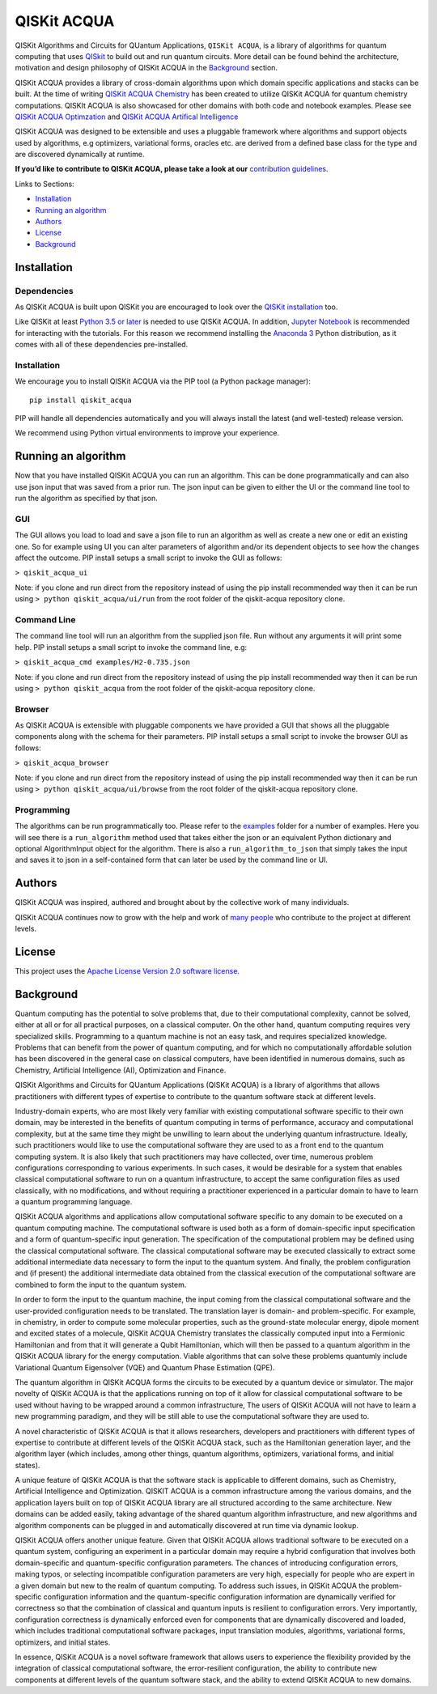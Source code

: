 QISKit ACQUA
============

QISKit Algorithms and Circuits for QUantum Applications,
``QISKit ACQUA``, is a library of algorithms for quantum computing that
uses `QISkit <https://qiskit.org/>`__ to build out and run quantum
circuits. More detail can be found behind the architecture, motivation
and design philosophy of QISKit ACQUA in the `Background <Background>`__
section.

QISKit ACQUA provides a library of cross-domain algorithms upon which
domain specific applications and stacks can be built. At the time of
writing `QISKit ACQUA
Chemistry <https://github.ibm.com/IBMQuantum/qiskit-acqua-chemistry>`__
has been created to utilize QISKit ACQUA for quantum chemistry
computations. QISKIt ACQUA is also showcased for other domains with both
code and notebook examples. Please see `QISKit ACQUA
Optimzation <https://github.ibm.com/IBMQuantum/qiskit-acqua-optimization>`__
and `QISKit ACQUA Artifical
Intelligence <https://github.ibm.com/IBMQuantum/qiskit-acqua-artifical-intelligence>`__

QISKit ACQUA was designed to be extensible and uses a pluggable
framework where algorithms and support objects used by algorithms, e.g
optimizers, variational forms, oracles etc. are derived from a defined
base class for the type and are discovered dynamically at runtime.

**If you’d like to contribute to QISKit ACQUA, please take a look at
our** `contribution guidelines <.github/CONTRIBUTING.rst>`__.

Links to Sections:

-  `Installation <#installation>`__
-  `Running an algorithm <#running-an-algorithm>`__
-  `Authors <#authors-alphabetical>`__
-  `License <#license>`__
-  `Background <#background>`__

Installation
------------

Dependencies
~~~~~~~~~~~~

As QISKit ACQUA is built upon QISKit you are encouraged to look over the
`QISKit
installation <https://github.com/QISKit/qiskit-sdk-py/blob/master/README.md#installation>`__
too.

Like QISKit at least `Python 3.5 or
later <https://www.python.org/downloads/>`__ is needed to use QISKit
ACQUA. In addition, `Jupyter
Notebook <https://jupyter.readthedocs.io/en/latest/install.html>`__ is
recommended for interacting with the tutorials. For this reason we
recommend installing the `Anaconda
3 <https://www.continuum.io/downloads>`__ Python distribution, as it
comes with all of these dependencies pre-installed.

.. _installation-1:

Installation
~~~~~~~~~~~~

We encourage you to install QISKit ACQUA via the PIP tool (a Python
package manager):

::

   pip install qiskit_acqua

PIP will handle all dependencies automatically and you will always
install the latest (and well-tested) release version.

We recommend using Python virtual environments to improve your
experience.

Running an algorithm
--------------------

Now that you have installed QISKit ACQUA you can run an algorithm. This
can be done programmatically and can also use json input that was saved
from a prior run. The json input can be given to either the UI or the
command line tool to run the algorithm as specified by that json.

GUI
~~~

The GUI allows you load to load and save a json file to run an algorithm
as well as create a new one or edit an existing one. So for example
using UI you can alter parameters of algorithm and/or its dependent
objects to see how the changes affect the outcome. PIP install setups a
small script to invoke the GUI as follows:

``> qiskit_acqua_ui``

Note: if you clone and run direct from the repository instead of using
the pip install recommended way then it can be run using
``> python qiskit_acqua/ui/run`` from the root folder of the
qiskit-acqua repository clone.

Command Line
~~~~~~~~~~~~

The command line tool will run an algorithm from the supplied json file.
Run without any arguments it will print some help. PIP install setups a
small script to invoke the command line, e.g:

``> qiskit_acqua_cmd examples/H2-0.735.json``

Note: if you clone and run direct from the repository instead of using
the pip install recommended way then it can be run using
``> python qiskit_acqua`` from the root folder of the qiskit-acqua
repository clone.

Browser
~~~~~~~

As QISKit ACQUA is extensible with pluggable components we have provided
a GUI that shows all the pluggable components along with the schema for
their parameters. PIP install setups a small script to invoke the
browser GUI as follows:

``> qiskit_acqua_browser``

Note: if you clone and run direct from the repository instead of using
the pip install recommended way then it can be run using
``> python qiskit_acqua/ui/browse`` from the root folder of the
qiskit-acqua repository clone.

Programming
~~~~~~~~~~~

The algorithms can be run programmatically too. Please refer to the
`examples <examples>`__ folder for a number of examples. Here you will
see there is a ``run_algorithm`` method used that takes either the json
or an equivalent Python dictionary and optional AlgorithmInput object
for the algorithm. There is also a ``run_algorithm_to_json`` that simply
takes the input and saves it to json in a self-contained form that can
later be used by the command line or UI.

Authors
-------

QISKit ACQUA was inspired, authored and brought about by the collective
work of many individuals.

QISKit ACQUA continues now to grow with the help and work of `many
people <CONTRIBUTORS.md>`__ who contribute to the project at different
levels.

License
-------

This project uses the `Apache License Version 2.0 software
license <https://www.apache.org/licenses/LICENSE-2.0>`__.

Background
----------

Quantum computing has the potential to solve problems that, due to their
computational complexity, cannot be solved, either at all or for all
practical purposes, on a classical computer. On the other hand, quantum
computing requires very specialized skills. Programming to a quantum
machine is not an easy task, and requires specialized knowledge.
Problems that can benefit from the power of quantum computing, and for
which no computationally affordable solution has been discovered in the
general case on classical computers, have been identified in numerous
domains, such as Chemistry, Artificial Intelligence (AI), Optimization
and Finance.

QISKit Algorithms and Circuits for QUantum Applications (QISKit ACQUA)
is a library of algorithms that allows practitioners with different
types of expertise to contribute to the quantum software stack at
different levels.

Industry-domain experts, who are most likely very familiar with existing
computational software specific to their own domain, may be interested
in the benefits of quantum computing in terms of performance, accuracy
and computational complexity, but at the same time they might be
unwilling to learn about the underlying quantum infrastructure. Ideally,
such practitioners would like to use the computational software they are
used to as a front end to the quantum computing system. It is also
likely that such practitioners may have collected, over time, numerous
problem configurations corresponding to various experiments. In such
cases, it would be desirable for a system that enables classical
computational software to run on a quantum infrastructure, to accept the
same configuration files as used classically, with no modifications, and
without requiring a practitioner experienced in a particular domain to
have to learn a quantum programming language.

QISKit ACQUA algorithms and applications allow computational software
specific to any domain to be executed on a quantum computing machine.
The computational software is used both as a form of domain-specific
input specification and a form of quantum-specific input generation. The
specification of the computational problem may be defined using the
classical computational software. The classical computational software
may be executed classically to extract some additional intermediate data
necessary to form the input to the quantum system. And finally, the
problem configuration and (if present) the additional intermediate data
obtained from the classical execution of the computational software are
combined to form the input to the quantum system.

In order to form the input to the quantum machine, the input coming from
the classical computational software and the user-provided configuration
needs to be translated. The translation layer is domain- and
problem-specific. For example, in chemistry, in order to compute some
molecular properties, such as the ground-state molecular energy, dipole
moment and excited states of a molecule, QISKit ACQUA Chemistry
translates the classically computed input into a Fermionic Hamiltonian
and from that it will generate a Qubit Hamiltonian, which will then be
passed to a quantum algorithm in the QISKit ACQUA library for the energy
computation. Viable algorithms that can solve these problems quantumly
include Variational Quantum Eigensolver (VQE) and Quantum Phase
Estimation (QPE).

The quantum algorithm in QISKit ACQUA forms the circuits to be executed
by a quantum device or simulator. The major novelty of QISKit ACQUA is
that the applications running on top of it allow for classical
computational software to be used without having to be wrapped around a
common infrastructure, The users of QISKit ACQUA will not have to learn
a new programming paradigm, and they will be still able to use the
computational software they are used to.

A novel characteristic of QISKit ACQUA is that it allows researchers,
developers and practitioners with different types of expertise to
contribute at different levels of the QISKit ACQUA stack, such as the
Hamiltonian generation layer, and the algorithm layer (which includes,
among other things, quantum algorithms, optimizers, variational forms,
and initial states).

A unique feature of QISKit ACQUA is that the software stack is
applicable to different domains, such as Chemistry, Artificial
Intelligence and Optimization. QISKIT ACQUA is a common infrastructure
among the various domains, and the application layers built on top of
QISKit ACQUA library are all structured according to the same
architecture. New domains can be added easily, taking advantage of the
shared quantum algorithm infrastructure, and new algorithms and
algorithm components can be plugged in and automatically discovered at
run time via dynamic lookup.

QISKit ACQUA offers another unique feature. Given that QISKit ACQUA
allows traditional software to be executed on a quantum system,
configuring an experiment in a particular domain may require a hybrid
configuration that involves both domain-specific and quantum-specific
configuration parameters. The chances of introducing configuration
errors, making typos, or selecting incompatible configuration parameters
are very high, especially for people who are expert in a given domain
but new to the realm of quantum computing. To address such issues, in
QISKit ACQUA the problem-specific configuration information and the
quantum-specific configuration information are dynamically verified for
correctness so that the combination of classical and quantum inputs is
resilient to configuration errors. Very importantly, configuration
correctness is dynamically enforced even for components that are
dynamically discovered and loaded, which includes traditional
computational software packages, input translation modules, algorithms,
variational forms, optimizers, and initial states.

In essence, QISKit ACQUA is a novel software framework that allows users
to experience the flexibility provided by the integration of classical
computational software, the error-resilient configuration, the ability
to contribute new components at different levels of the quantum software
stack, and the ability to extend QISKit ACQUA to new domains.
